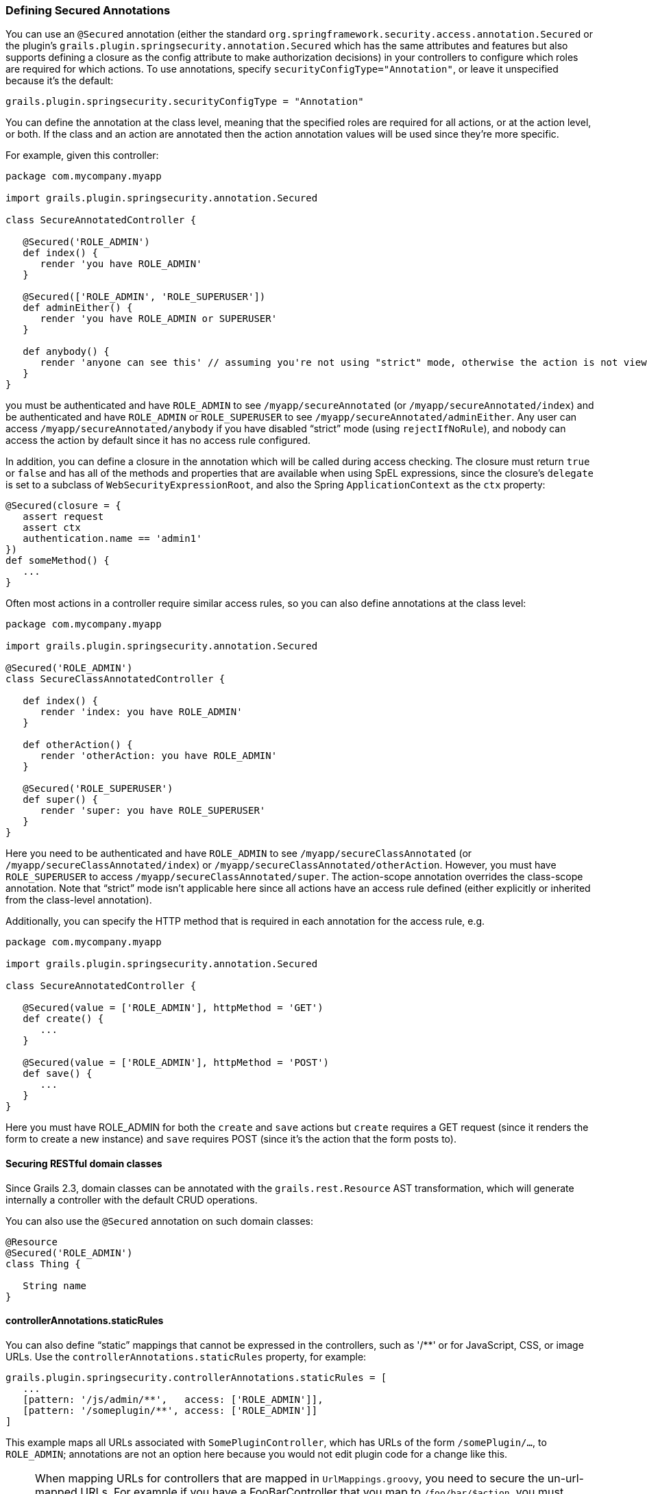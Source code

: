 [[securedAnnotations]]
=== Defining Secured Annotations

You can use an `@Secured` annotation (either the standard `org.springframework.security.access.annotation.Secured` or the plugin's `grails.plugin.springsecurity.annotation.Secured` which has the same attributes and features but also supports defining a closure as the config attribute to make authorization decisions) in your controllers to configure which roles are required for which actions. To use annotations, specify `securityConfigType="Annotation"`, or leave it unspecified because it's the default:

[source,java]
----
grails.plugin.springsecurity.securityConfigType = "Annotation"
----

You can define the annotation at the class level, meaning that the specified roles are required for all actions, or at the action level, or both. If the class and an action are annotated then the action annotation values will be used since they're more specific.

For example, given this controller:

[source,java]
----
package com.mycompany.myapp

import grails.plugin.springsecurity.annotation.Secured

class SecureAnnotatedController {

   @Secured('ROLE_ADMIN')
   def index() {
      render 'you have ROLE_ADMIN'
   }

   @Secured(['ROLE_ADMIN', 'ROLE_SUPERUSER'])
   def adminEither() {
      render 'you have ROLE_ADMIN or SUPERUSER'
   }

   def anybody() {
      render 'anyone can see this' // assuming you're not using "strict" mode, otherwise the action is not viewable by anyone
   }
}
----

you must be authenticated and have `ROLE_ADMIN` to see `/myapp/secureAnnotated` (or `/myapp/secureAnnotated/index`) and be authenticated and have `ROLE_ADMIN` or `ROLE_SUPERUSER` to see `/myapp/secureAnnotated/adminEither`. Any user can access `/myapp/secureAnnotated/anybody` if you have disabled "`strict`" mode (using `rejectIfNoRule`), and nobody can access the action by default since it has no access rule configured.

In addition, you can define a closure in the annotation which will be called during access checking. The closure must return `true` or `false` and has all of the methods and properties that are available when using SpEL expressions, since the closure's `delegate` is set to a subclass of `WebSecurityExpressionRoot`, and also the Spring `ApplicationContext` as the `ctx` property:

[source,java]
----
@Secured(closure = {
   assert request
   assert ctx
   authentication.name == 'admin1'
})
def someMethod() {
   ...
}
----

Often most actions in a controller require similar access rules, so you can also define annotations at the class level:

[source,java]
----
package com.mycompany.myapp

import grails.plugin.springsecurity.annotation.Secured

@Secured('ROLE_ADMIN')
class SecureClassAnnotatedController {

   def index() {
      render 'index: you have ROLE_ADMIN'
   }

   def otherAction() {
      render 'otherAction: you have ROLE_ADMIN'
   }

   @Secured('ROLE_SUPERUSER')
   def super() {
      render 'super: you have ROLE_SUPERUSER'
   }
}
----

Here you need to be authenticated and have `ROLE_ADMIN` to see `/myapp/secureClassAnnotated` (or `/myapp/secureClassAnnotated/index`) or `/myapp/secureClassAnnotated/otherAction`. However, you must have `ROLE_SUPERUSER` to access `/myapp/secureClassAnnotated/super`. The action-scope annotation overrides the class-scope annotation. Note that "`strict`" mode isn't applicable here since all actions have an access rule defined (either explicitly or inherited from the class-level annotation).

Additionally, you can specify the HTTP method that is required in each annotation for the access rule, e.g.

[source,java]
----
package com.mycompany.myapp

import grails.plugin.springsecurity.annotation.Secured

class SecureAnnotatedController {

   @Secured(value = ['ROLE_ADMIN'], httpMethod = 'GET')
   def create() {
      ...
   }

   @Secured(value = ['ROLE_ADMIN'], httpMethod = 'POST')
   def save() {
      ...
   }
}
----

Here you must have ROLE_ADMIN for both the `create` and `save` actions but `create` requires a GET request (since it renders the form to create a new instance) and `save` requires POST (since it's the action that the form posts to).

==== Securing RESTful domain classes

Since Grails 2.3, domain classes can be annotated with the `grails.rest.Resource` AST transformation, which will generate internally a controller with the default CRUD operations.

You can also use the `@Secured` annotation on such domain classes:

[source,java]
----
@Resource
@Secured('ROLE_ADMIN')
class Thing {

   String name
}
----

==== controllerAnnotations.staticRules

You can also define "`static`" mappings that cannot be expressed in the controllers, such as '/pass:[**]' or for JavaScript, CSS, or image URLs. Use the `controllerAnnotations.staticRules` property, for example:

[source,java]
----
grails.plugin.springsecurity.controllerAnnotations.staticRules = [
   ...
   [pattern: '/js/admin/**',   access: ['ROLE_ADMIN']],
   [pattern: '/someplugin/**', access: ['ROLE_ADMIN']]
]
----

This example maps all URLs associated with `SomePluginController`, which has URLs of the form `/somePlugin/...`, to `ROLE_ADMIN`; annotations are not an option here because you would not edit plugin code for a change like this.

[NOTE]
====
When mapping URLs for controllers that are mapped in `UrlMappings.groovy`, you need to secure the un-url-mapped URLs. For example if you have a FooBarController that you map to `/foo/bar/$action`, you must register that in `controllerAnnotations.staticRules` as `/foobar/pass:[**]`. This is different than the mapping you would use for the other two approaches and is necessary because `controllerAnnotations.staticRules` entries are treated as if they were annotations on the corresponding controller.
====
